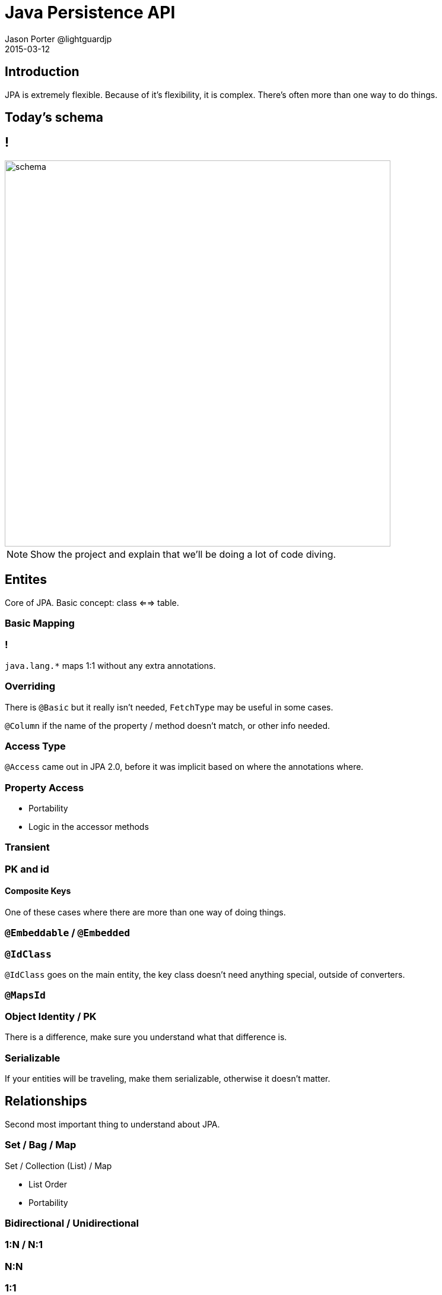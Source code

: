 = Java Persistence API
Jason Porter @lightguardjp
2015-03-12
:revealjs_theme: sky
:revealjsdir: ../../reveal.js 

== Introduction

JPA is extremely flexible.
Because of it's flexibility, it is complex.
There's often more than one way to do things.

== Today's schema

== !

image::schema.svg[height=650]

[NOTE.speaker]
--
Show the project and explain that we'll be doing a lot of code diving.
--

== Entites

Core of JPA.
Basic concept: class <==> table.

=== Basic Mapping 

=== !

`java.lang.*` maps 1:1 without any extra annotations.

=== Overriding

There is `@Basic` but it really isn't needed, `FetchType` may be useful in some cases.  

`@Column` if the name of the property / method doesn't match, or other info needed.

=== Access Type

`@Access` came out in JPA 2.0, before it was implicit based on where the annotations where.

=== Property Access

[%step]
* Portability
* Logic in the accessor methods

=== Transient
=== PK and id

==== Composite Keys

One of these cases where there are more than one way of doing things.

=== `@Embeddable` / `@Embedded`
=== `@IdClass` 

`@IdClass` goes on the main entity, the key class doesn't need anything special, outside of converters.

=== `@MapsId`

=== Object Identity / PK

There is a difference, make sure you understand what that difference is.

=== Serializable

If your entities will be traveling, make them serializable, otherwise it doesn't matter.

== Relationships

Second most important thing to understand about JPA.

=== Set / Bag / Map 

Set / Collection (List) / Map

[%step]
* List Order
* Portability

=== Bidirectional / Unidirectional
=== 1:N / N:1
=== N:N
=== 1:1
=== Eager / Lazy
=== Cascading
=== Orphan
== Type Converters
== Inheritance

[NOTE.speaker]
--
Look at adding a book with an illustrator, based on time
--

== Queries
Many different types, all have interfaces.

=== Query
=== Typed
=== Named 
=== Native

`@NamedNativeQuery` or `EntityManger.createNativeQuery` should use `@SqlResultSetMapping` for the mapping.

Can return back managed or unmanaged objects or scalars.

=== Stored Proc

Yes, it can be done with `@StoredProcedureQuery` or `@NamedStoredProcedureQuery`.

=== Flush Mode

`FlushModeType`: `COMMIT` and `AUTO`.

[NOTE.speaker]
--
This tells the `EntityManager` when to send things back to the database.
--

Set at the `EntityManager` or `Query` Level.

[NOTE.speaker]
--
`Query` level overrides.
--

Works at the transaction level.

=== Parameters
=== Criteria API

Very much out of scope, spec has very good information.

== Life cylce

New instance -> managed entity -> detached entity -> removed entity

=== Creation
=== Persisting
=== Removal
=== Sync

Usually the container will take care of this.

If `SynchronizationType.UNSYNCHRONIZED` or application managed PC, sync happens when `EntityManager.joinTransaction` happens.

=== Refresh

The entity must be managed, otherwise an exception is thrown.
All data in the entity is overridden with what is in the database.

=== Evicting

Different from removal.
`flush` must be called before `detach` to mantain portability and state changes are applied.
Results in the entity becoming detached.

=== Detach

The object continues to live outside of the scope of it's PC.
Any calls to `LAZY` fetch properties or collections result in an exception.

== Callbacks

* PrePersist
* PostPersist
* PreRemove 
* PostRemove
* PreUpdate
* PostUpdate 
* PostLoad

== Locking

Do yourself a favor and use optimistic locking whenever possible.

=== Pessimistic
=== Optimistic

Use the `@Version` annotation.

Valid types: 

* int / Integer
* short / Short
* long / Long
* java.sql.Timestamp

== Persistence Context

`TRANSACTION` (default) or `EXTENDED` more advanced.

== Packaging
=== persistence.xml
=== datasource
=== mapping file
=== excluded / unlisted classes
== Annotations / XML

== Materials

https://github.com/lightguard/jpa_introduction

//=== Entity Graphs (Not covering)
//=== Metamodel (Not Covering)
//=== Exceptions (Not Covering)
